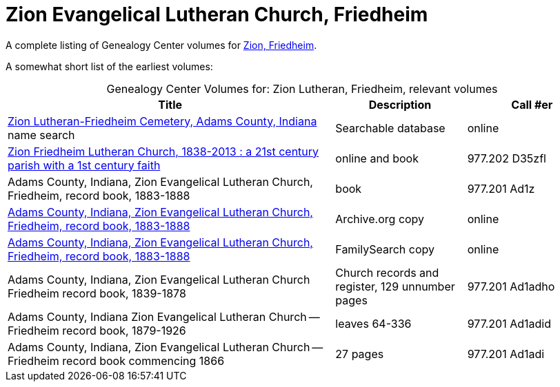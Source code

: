 = Zion Evangelical Lutheran Church, Friedheim

A complete listing of Genealogy Center volumes for link:https://acpl.polarislibrary.com/polaris/search/searchresults.aspx?ctx=24.1033.0.0.5&type=Keyword&term=Zion%20Friedheim&by=KW&sort=RELEVANCE&limit=TOM=*%20AND%20AB=24&query=&page=0&searchid=2[Zion,
Friedheim].

A somewhat short list of the earliest volumes:

[caption="Genealogy Center Volumes for: "]
.Zion Lutheran, Friedheim, relevant volumes
[cols="5,2,2"]
|===
|Title|Description|Call #er

|link:https://www.genealogycenter.info/search_adamszionfriedheim.php[Zion Lutheran-Friedheim Cemetery, Adams County, Indiana] name search|Searchable database|online

|link:https://acpl.polarislibrary.com/polaris/search/title.aspx?ctx=24.1033.0.0.5&pos=1&cn=1405600[Zion Friedheim Lutheran Church, 1838-2013 : a 21st century parish with a 1st century faith]|online and book |977.202 D35zfl

|Adams County, Indiana, Zion Evangelical Lutheran Church, Friedheim, record book, 1883-1888|book|977.201 Ad1z

|link:https://archive.org/details/adamscountyindia00fort[Adams County,
Indiana, Zion Evangelical Lutheran Church, Friedheim, record book, 1883-1888]|Archive.org copy|online

|link:https://www.familysearch.org/library/books/records/item/212203-adams-county-indiana-zion-evangelical-lutheran-church-friedheim-record-book-1883-1888[Adams County,
Indiana, Zion Evangelical Lutheran Church, Friedheim, record book, 1883-1888]|FamilySearch copy|online

|Adams County, Indiana, Zion Evangelical Lutheran Church Friedheim record book, 1839-1878|Church records and register, 129 unnumber pages|977.201 Ad1adho

|Adams County, Indiana Zion Evangelical Lutheran Church -- Friedheim record book, 1879-1926|leaves 64-336|977.201 Ad1adid

|Adams County, Indiana, Zion Evangelical Lutheran Church -- Friedheim record book commencing 1866|27 pages|977.201 Ad1adi
|===

